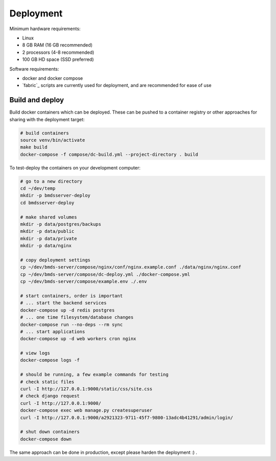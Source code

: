 Deployment
==========

Minimum hardware requirements:

- Linux
- 8 GB RAM (16 GB recommended)
- 2 processors (4-8 recommended)
- 100 GB HD space (SSD preferred)

Software requirements:

- docker and docker compose
- `fabric`_ scripts are currently used for deployment, and are recommended for ease of use

Build and deploy
----------------

Build docker containers which can be deployed. These can be pushed to a container registry or
other approaches for sharing with the deployment target:

.. code-block:: bash

    # build containers
    source venv/bin/activate
    make build
    docker-compose -f compose/dc-build.yml --project-directory . build

To test-deploy the containers on your development computer:

.. code-block:: bash

    # go to a new directory
    cd ~/dev/temp
    mkdir -p bmdsserver-deploy
    cd bmdsserver-deploy

    # make shared volumes
    mkdir -p data/postgres/backups
    mkdir -p data/public
    mkdir -p data/private
    mkdir -p data/nginx

    # copy deployment settings
    cp ~/dev/bmds-server/compose/nginx/conf/nginx.example.conf ./data/nginx/nginx.conf
    cp ~/dev/bmds-server/compose/dc-deploy.yml ./docker-compose.yml
    cp ~/dev/bmds-server/compose/example.env ./.env

    # start containers, order is important
    # ... start the backend services
    docker-compose up -d redis postgres
    # ... one time filesystem/database changes
    docker-compose run --no-deps --rm sync
    # ... start applications
    docker-compose up -d web workers cron nginx

    # view logs
    docker-compose logs -f

    # should be running, a few example commands for testing
    # check static files
    curl -I http://127.0.0.1:9000/static/css/site.css
    # check django request
    curl -I http://127.0.0.1:9000/
    docker-compose exec web manage.py createsuperuser
    curl -I http://127.0.0.1:9000/a2921323-9711-45f7-9800-13adc4b41291/admin/login/

    # shut down containers
    docker-compose down

The same approach can be done in production, except please harden the deployment :) .
